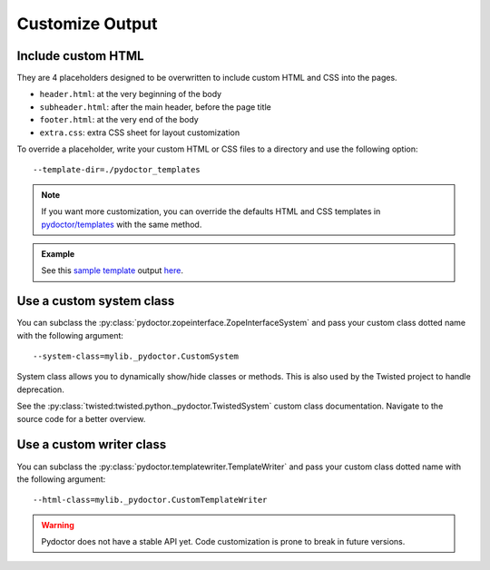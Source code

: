 
Customize Output
================

Include custom HTML
-------------------

They are 4 placeholders designed to be overwritten to include custom HTML and CSS into the pages.

- ``header.html``: at the very beginning of the body
- ``subheader.html``: after the main header, before the page title
- ``footer.html``: at the very end of the body
- ``extra.css``: extra CSS sheet for layout customization

To override a placeholder, write your custom HTML or CSS files to a directory 
and use the following option::

  --template-dir=./pydoctor_templates

.. note::

  If you want more customization, you can override the defaults 
  HTML and CSS templates in 
  `pydoctor/templates <https://github.com/twisted/pydoctor/tree/master/pydoctor/templates>`_ 
  with the same method. 

.. admonition:: Example

    See this `sample template <https://github.com/twisted/pydoctor/tree/master/docs/sample_template>`_ 
    output `here <custom_template_demo/pydoctor.html>`_.

Use a custom system class
-------------------------

You can subclass the :py:class:`pydoctor.zopeinterface.ZopeInterfaceSystem` 
and pass your custom class dotted name with the following argument::

  --system-class=mylib._pydoctor.CustomSystem

System class allows you to dynamically show/hide classes or methods.
This is also used by the Twisted project to handle deprecation.

See the :py:class:`twisted:twisted.python._pydoctor.TwistedSystem` custom class documentation. 
Navigate to the source code for a better overview.

Use a custom writer class
-------------------------

You can subclass the :py:class:`pydoctor.templatewriter.TemplateWriter` 
and pass your custom class dotted name with the following argument::


  --html-class=mylib._pydoctor.CustomTemplateWriter

.. warning:: Pydoctor does not have a stable API yet. Code customization is prone 
    to break in future versions. 
